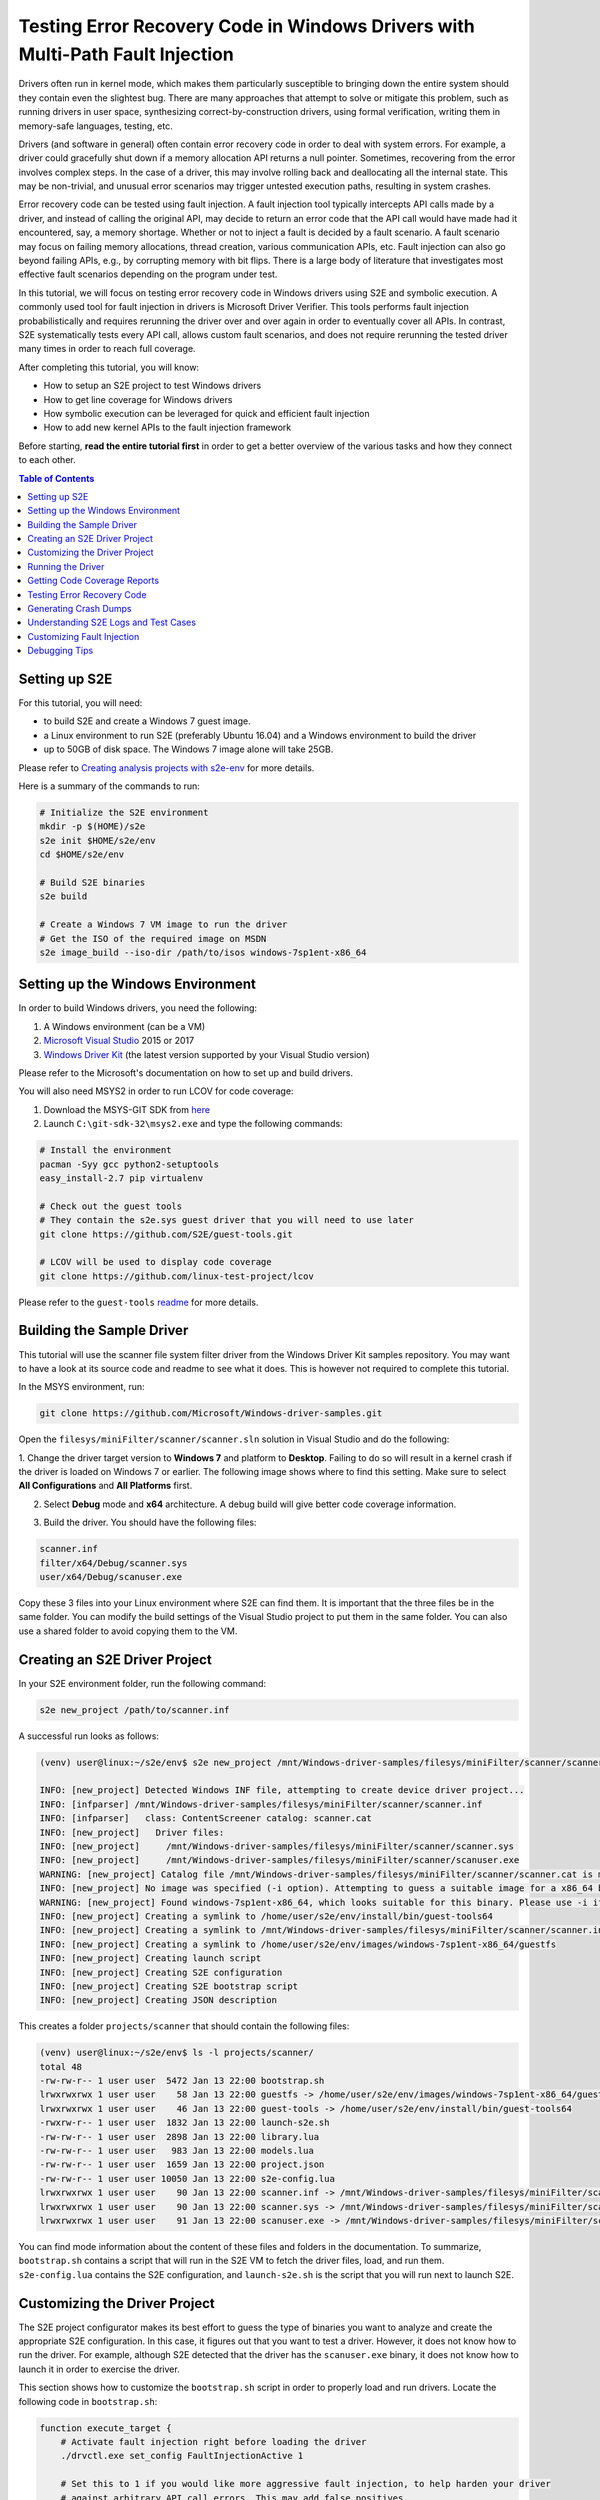 ==============================================================================
Testing Error Recovery Code in Windows Drivers with Multi-Path Fault Injection
==============================================================================

Drivers often run in kernel mode, which makes them particularly susceptible to
bringing down the entire system should they contain even the slightest bug.
There are many approaches that attempt to solve or mitigate this problem, such as running drivers
in user space, synthesizing correct-by-construction drivers, using formal verification,
writing them in memory-safe languages, testing, etc.

Drivers (and software in general) often contain error recovery code in order to deal with system errors.
For example, a driver could gracefully shut down if a memory allocation API returns a null pointer.
Sometimes, recovering from the error involves complex steps. In the case of a driver,
this may involve rolling back and deallocating all the internal state. This may be non-trivial,
and unusual error scenarios may trigger untested execution paths, resulting in system crashes.

Error recovery code can be tested using fault injection. A fault injection tool typically
intercepts API calls made by a driver, and instead
of calling the original API, may decide to return an error code that the API call would have made
had it encountered, say, a memory shortage. Whether or not to inject a fault is decided by
a fault scenario. A fault scenario may focus on failing memory allocations, thread creation, various
communication APIs, etc. Fault injection can also go beyond failing APIs, e.g., by corrupting memory with bit flips.
There is a large body of literature that investigates most effective fault scenarios depending on the program under test.

In this tutorial, we will focus on testing error recovery code in Windows drivers using
S2E and symbolic execution. A commonly used tool for fault injection in drivers is Microsoft Driver Verifier.
This tools performs fault injection probabilistically and requires rerunning the driver over and over again
in order to eventually cover all APIs. In contrast, S2E systematically tests every API call, allows
custom fault scenarios, and does not require rerunning the tested driver many times in order to reach full coverage.

After completing this tutorial, you will know:

* How to setup an S2E project to test Windows drivers
* How to get line coverage for Windows drivers
* How symbolic execution can be leveraged for quick and efficient fault injection
* How to add new kernel APIs to the fault injection framework

Before starting, **read the entire tutorial first** in order to get a better overview of the various tasks
and how they connect to each other.

.. contents:: Table of Contents


Setting up S2E
==============

For this tutorial, you will need:

* to build S2E and create a Windows 7 guest image.
* a Linux environment to run S2E (preferably Ubuntu 16.04) and a Windows environment to build the driver
* up to 50GB of disk space. The Windows 7 image alone will take 25GB.

Please refer to `Creating analysis projects with s2e-env <../../s2e-env.rst>`_ for more details.

Here is a summary of the commands to run:

.. code-block:: console

    # Initialize the S2E environment
    mkdir -p $(HOME)/s2e
    s2e init $HOME/s2e/env
    cd $HOME/s2e/env

    # Build S2E binaries
    s2e build

    # Create a Windows 7 VM image to run the driver
    # Get the ISO of the required image on MSDN
    s2e image_build --iso-dir /path/to/isos windows-7sp1ent-x86_64


Setting up the Windows Environment
==================================

In order to build Windows drivers, you need the following:

1. A Windows environment (can be a VM)
2. `Microsoft Visual Studio <https://www.visualstudio.com/downloads/>`_ 2015 or 2017
3. `Windows Driver Kit <https://docs.microsoft.com/en-us/windows-hardware/drivers/>`_ (the latest version supported by your Visual Studio version)

Please refer to the Microsoft's documentation on how to set up and build drivers.

You will also need MSYS2 in order to run LCOV for code coverage:

1. Download the MSYS-GIT SDK from `here <https://github.com/git-for-windows/build-extra/releases>`_
2. Launch ``C:\git-sdk-32\msys2.exe`` and type the following commands:

.. code-block:: console

    # Install the environment
    pacman -Syy gcc python2-setuptools
    easy_install-2.7 pip virtualenv

    # Check out the guest tools
    # They contain the s2e.sys guest driver that you will need to use later
    git clone https://github.com/S2E/guest-tools.git

    # LCOV will be used to display code coverage
    git clone https://github.com/linux-test-project/lcov

Please refer to the ``guest-tools`` `readme <https://github.com/S2E/guest-tools/blob/master/windows/README.md>`_ for more details.

Building the Sample Driver
==========================

This tutorial will use the scanner file system filter driver from the Windows Driver Kit samples repository.
You may want to have a look at its source code and readme to see what it does. This is however not required to
complete this tutorial.

In the MSYS environment, run:

.. code-block:: console

    git clone https://github.com/Microsoft/Windows-driver-samples.git

Open the ``filesys/miniFilter/scanner/scanner.sln`` solution in Visual Studio and do the following:

1. Change the driver target version to **Windows 7** and platform to **Desktop**.
Failing to do so will result in a kernel crash if the driver is loaded on Windows 7 or earlier.
The following image shows where to find this setting. Make sure to select
**All Configurations** and **All Platforms** first.

.. image:: drvsettings.png

2. Select **Debug** mode and **x64** architecture. A debug build will give better code coverage information.

.. image:: arch.png

3. Build the driver. You should have the following files:

.. code-block:: console

    scanner.inf
    filter/x64/Debug/scanner.sys
    user/x64/Debug/scanuser.exe

Copy these 3 files into your Linux environment where S2E can find them. It is important that the three files be
in the same folder. You can modify the build settings of the Visual Studio project to put them in the same folder.
You can also use a shared folder to avoid copying them to the VM.

Creating an S2E Driver Project
==============================

In your S2E environment folder, run the following command:

.. code-block:: console

    s2e new_project /path/to/scanner.inf

A successful run looks as follows:

.. code-block:: console

    (venv) user@linux:~/s2e/env$ s2e new_project /mnt/Windows-driver-samples/filesys/miniFilter/scanner/scanner.inf

    INFO: [new_project] Detected Windows INF file, attempting to create device driver project...
    INFO: [infparser] /mnt/Windows-driver-samples/filesys/miniFilter/scanner/scanner.inf
    INFO: [infparser]   class: ContentScreener catalog: scanner.cat
    INFO: [new_project]   Driver files:
    INFO: [new_project]     /mnt/Windows-driver-samples/filesys/miniFilter/scanner/scanner.sys
    INFO: [new_project]     /mnt/Windows-driver-samples/filesys/miniFilter/scanner/scanuser.exe
    WARNING: [new_project] Catalog file /mnt/Windows-driver-samples/filesys/miniFilter/scanner/scanner.cat is missing
    INFO: [new_project] No image was specified (-i option). Attempting to guess a suitable image for a x86_64 binary
    WARNING: [new_project] Found windows-7sp1ent-x86_64, which looks suitable for this binary. Please use -i if you want to use another image
    INFO: [new_project] Creating a symlink to /home/user/s2e/env/install/bin/guest-tools64
    INFO: [new_project] Creating a symlink to /mnt/Windows-driver-samples/filesys/miniFilter/scanner/scanner.inf
    INFO: [new_project] Creating a symlink to /home/user/s2e/env/images/windows-7sp1ent-x86_64/guestfs
    INFO: [new_project] Creating launch script
    INFO: [new_project] Creating S2E configuration
    INFO: [new_project] Creating S2E bootstrap script
    INFO: [new_project] Creating JSON description

This creates a folder ``projects/scanner`` that should contain the following files:

.. code-block:: console

    (venv) user@linux:~/s2e/env$ ls -l projects/scanner/
    total 48
    -rw-rw-r-- 1 user user  5472 Jan 13 22:00 bootstrap.sh
    lrwxrwxrwx 1 user user    58 Jan 13 22:00 guestfs -> /home/user/s2e/env/images/windows-7sp1ent-x86_64/guestfs
    lrwxrwxrwx 1 user user    46 Jan 13 22:00 guest-tools -> /home/user/s2e/env/install/bin/guest-tools64
    -rwxrw-r-- 1 user user  1832 Jan 13 22:00 launch-s2e.sh
    -rw-rw-r-- 1 user user  2898 Jan 13 22:00 library.lua
    -rw-rw-r-- 1 user user   983 Jan 13 22:00 models.lua
    -rw-rw-r-- 1 user user  1659 Jan 13 22:00 project.json
    -rw-rw-r-- 1 user user 10050 Jan 13 22:00 s2e-config.lua
    lrwxrwxrwx 1 user user    90 Jan 13 22:00 scanner.inf -> /mnt/Windows-driver-samples/filesys/miniFilter/scanner/scanner.inf
    lrwxrwxrwx 1 user user    90 Jan 13 22:00 scanner.sys -> /mnt/Windows-driver-samples/filesys/miniFilter/scanner/scanner.sys
    lrwxrwxrwx 1 user user    91 Jan 13 22:00 scanuser.exe -> /mnt/Windows-driver-samples/filesys/miniFilter/scanner/scanuser.exe

You can find mode information about the content of these files and folders in the documentation. To summarize,
``bootstrap.sh`` contains a script that will run in the S2E VM to fetch the driver files, load, and run them.
``s2e-config.lua`` contains the S2E configuration, and ``launch-s2e.sh`` is the script that you will run next to launch
S2E.

Customizing the Driver Project
==============================

The S2E project configurator makes its best effort to guess the type of binaries you want to analyze and create
the appropriate S2E configuration. In this case, it figures out that you want to test a driver. However, it does not
know how to run the driver. For example, although S2E detected that the driver has the ``scanuser.exe`` binary,
it does not know how to launch it in order to exercise the driver.

This section shows how to customize the ``bootstrap.sh`` script in order to properly load and run drivers.
Locate the following code in ``bootstrap.sh``:

.. code-block:: console

    function execute_target {
        # Activate fault injection right before loading the driver
        ./drvctl.exe set_config FaultInjectionActive 1

        # Set this to 1 if you would like more aggressive fault injection, to help harden your driver
        # against arbitrary API call errors. This may add false positives.
        ./drvctl.exe set_config FaultInjectionOverapproximate 1

        # Ask windows to load the driver
        install_driver "$(win_path "$1")"

        # TODO: you may need to manually start the driver using sc
        # sc start my_driver_service

        # TODO: you may want to download additional binaries with s2eget.exe (e.g., a test harness)
        # $S2EGET TestHarness.exe

        # Give some time for the driver to load.
        # You do not need this if your test harness knows when the driver is done loading.
        sleep 30
    }

Modify it as follows:

.. code-block:: console

    function execute_target {
        install_driver "$(win_path "$1")"

        sc start scanner

        # Give some time for the driver to load
        sleep 30
    }

You may also want to have a look at ``scanuser.exe`` to see how it works and invoke it from the ``bootstrap.sh`` script.
This is however not required for this tutorial.


Running the Driver
==================

Once you are done customizing the project, launch S2E:

.. code-block:: console

    (venv) user@linux:~/s2e/env/projects/scanner$ ./launch-s2e.sh

You will see a lot of output in the console. Most of this output is generated by the ``WindowsMonitor`` plugin and shows
various events that occur in the guest, e.g., module loads, process and thread creation, etc. ``WindowsMonitor``
gets this information from the ``s2e.sys`` guest driver, which is part of the ``guest-tools`` repository that you
cloned earlier. We will see later in this tutorial how ``s2e.sys`` works and how you can extend it for your needs.

After about a minute, S2E should terminate. The ``s2e-last`` folder should contain the ``tbcoverage-0.json`` file.
Check that it is not empty, i.e., that it contains at least a few program counters:

.. code-block:: console

    {"scanner.sys": [[5368714608, 5368714650, 48], [5368714656, 5368714665, 11], ... }

We will use this file in order to generate line coverage information for the driver. If you do not see any
program counters in the file, something went wrong. In that case, go to the debugging tips section at the end of this
tutorial.

**Note:** ``s2e-last`` is a symbolic link to the folder that contains the data of the latest analysis run. S2E does not
delete previous runs, so that you can reuse their output if needed. Analysis runs are located in ``s2e-out-xxx`` folders.


Getting Code Coverage Reports
=============================

S2E can generate various types of code coverage. In this section, you will learn how to get line coverage information
when source code is available.

- Build the ``guest-tools/windows/s2e.ln`` solution in Visual Studio in release mode and x64 architecture.
  This solution is located in the ``guest-tools`` repository that you cloned earlier in this tutorial.
  It contains a number of tools to test Windows binaries. If you would like to learn more about it, please refer to
  its `readme <https://github.com/S2E/guest-tools/blob/master/windows/README.md>`_.

- Extract line information from the driver's PDB file using `pdbparser.exe` as follows:

    .. code-block:: console

        guest-tools/windows/x64/Release/pdbparser.exe -l scanner.sys scanner.pdb > scanner.sys.lines


  The ``scanner.sys.lines`` file contains line information in JSON format. Make sure that this file is in the same folder
  as all the other driver files.

  **Note:** Binaries produced by Microsoft tools contain line information in PDB files. These files have a proprietary
  format and are not readable by Linux tools. We need therefore a Windows tool to extract information from them.


- Run ``s2e coverage lcov scanner``. This should produce the ``scanner.sys.info`` file, which contains
  LCOV coverage info. You should see something like this:

  .. code-block:: console

    (venv) user@linux:~/s2e/env$ s2e coverage lcov scanner
    INFO: [lcov] Generating translation block coverage information
    ERROR: [line_info] Could not read DWARF information from /mnt/Windows-driver-samples/filesys/miniFilter/scanner/scanner.sys: Magic number does not match
    INFO: [jsoninfo] Using /mnt/Windows-driver-samples/filesys/miniFilter/scanner/scanner.sys.lines as source of line information
    INFO: [lcov] Writing line coverage to /home/user/s2e/env/projects/scanner/s2e-last/scanner.sys.info
    INFO: [lcov] Line coverage saved to /home/user/s2e/env/projects/scanner/s2e-last/scanner.sys.info

- You must use LCOV on Windows in order to generate the report, because the LCOV files contain Windows paths.
  You can also patch the files yourself to convert the paths inside to the Linux format. Run the following command in MSYS after
  installing LCOV from `this repository <https://github.com/linux-test-project/lcov>`_:

  .. code-block:: console

    genhtml --ignore-errors source -p "c:/" -p "d:/" -o coverage_report scanner.sys.info

  **Note:** it is important to strip all the drive prefixes (`-p` option) so that ``genhtml`` does not attempt
  to write HTML files all over the file system. The command also ignores sources files that cannot be opened, e.g.,
  those from the standard library, which are typically unavailable.


You should see a report like this. Note that the LCOV data generated by S2E does not have function information yet,
so function coverage will be empty.

.. image:: cov1.png


Here are the details for the main driver file:

.. image:: cov2.png


Testing Error Recovery Code
===========================

In the coverage report that you generated previously, you can observe that the error recovery code for
``ZwQueryValueKey`` and ``ExAllocatePoolWithTag`` has not been exercised. In this section, you will learn how
to inject errors in these calls in order to check that the error recovery code behaves properly.

First of all, enable fault injection by setting ``FaultInjectionActive`` to ``1`` in ``bootstrap.sh``:

.. code-block:: console

    function execute_target {
        ./drvctl.exe set_config FaultInjectionActive 1

        install_driver "$(win_path "$1")"

        sc start scanner

        # Give some time for the driver to load
        sleep 30
    }

After you have done so, rerun S2E and re-generate coverage files.

**Tip:** S2E can test multiple fault scenarios in parallel and complete testing quicker. For this, in the ``launch-s2e.sh``
file, set the ``S2E_MAX_PROCESSES`` variable to the number of threads you wish to use and make sure that
``GRAPHICS=-nographics`` variable is set, as S2E does not support graphics output when running in parallel mode.
You will need about 3-3.5GB of RAM per thread, which is about 32GB of memory for 8 threads. The output will be stored in
``s2e-last/xxx/...`` folders, where ``xxx`` is the S2E instance identifier.


You should now see that the error recovery code is exercised:

.. image:: fi_cov1.png

.. image:: fi_cov2.png


Generating Crash Dumps
======================

In this section, we will introduce a bug in the error recovery code and use fault injection in order to find it.

First, insert the following line in the error recovery code at line 404 of ``scanner.c``.

.. code-block:: c

    *(PUINT32*)0x123 = 0x1234;

Then, configure S2E so that it produces crash dumps that can be opened with WinDbg.
S2E does not generate them by default because they can be very large, and depending on how many states crash,
fill up the disk very quickly (a crash dump is as large as the guest physical memory when uncompressed).

To enable crash dumps, open ``s2e-config.lua`` and locate the following section:

.. code-block:: lua

    pluginsConfig.WindowsCrashMonitor = {
        terminateOnCrash = true,

        -- Make this true if you want crashes.
        -- Note that crashes may be very large (100s of MBs)
        generateCrashDump = false,

        -- Limit number of crashes we generate
        maxCrashDumps = 10,

        -- Uncompressed dumps have the same size as guest memory (e.g., 2GB),
        -- you almost always want to compress them.
        compressDumps = true
    }

Set ``generateCrashDump`` to true and rerun the analysis. When the analysis completes, locate the crash dump with the
following command, then copy it to your Windows environment, decompress it, and open it in WinDbg.

.. code-block:: console

    (venv) user@linux:~/s2e/env/projects/scanner$ find s2e-last/ -name *dmp*
    s2e-last/dump3.dmp.gz


.. image:: windbg.png

Understanding S2E Logs and Test Cases
=====================================

You may have noticed that S2E generated a lot of output in ``debug.txt`` files. In this section, we will explain
the general structure of these logs and focus on the aspects relevant to fault injection.

Using the analysis results of the previous section, grep for BSOD (blue screen of death) in the S2E logs:

.. code-block:: console

    (venv) user@linux:~/s2e/env/projects/scanner$ grep -ri bsod s2e-last/*
    s2e-last/debug.txt:25 [State 0] BaseInstructions: Message from guest (0xfffff88002f961a0): s2e.sys: S2EBSODHook is at FFFFF880028D46C4
    s2e-last/debug.txt:80 [State 3] BaseInstructions: Message from guest (0xfffff88002f95320): s2e.sys: Invoked S2EBSODHook
    s2e-last/debug.txt:80 [State 3] BaseInstructions: Message from guest (0xfffff88002f952e0): s2e.sys: S2EBSODHook: crash dump header of size 0x2000
    s2e-last/debug.txt:80 [State 3] Terminating state early: BSOD: code=0x7e param1=0xffffffffc0000005 param2=0xfffff88002923316 param3=0xfffff88002f965c8 param4=0xfffff88002f95e20

In this example, we see that execution path 3 (aka state 3) has crashed. To see why, open ``s2e-last/debug.txt``
(replace the file name by the one you get for your run).

.. code-block:: console

    80 [State 3] BlueScreenInterceptor: caught blue screen
    80 [State 3] BaseInstructions: Message from guest (0xfffff88002f95320): s2e.sys: Invoked S2EBSODHook
    80 [State 3] BaseInstructions: Message from guest (0xfffff88002f95140): s2e.sys: Backtrace (items: 12)
    80 [State 3] BaseInstructions: Message from guest (0xfffff88002f95140): s2e.sys: FFFFF880028D6DCF s2e.sys:000000013FAD3DCF
    80 [State 3] BaseInstructions: Message from guest (0xfffff88002f95140): s2e.sys: FFFFF880028D4708 s2e.sys:000000013FAD1708
    80 [State 3] BaseInstructions: Message from guest (0xfffff88002f95140): s2e.sys: FFFFF800026D5FC4 ntoskrnl.exe:0000000140074FC4
    80 [State 3] BaseInstructions: Message from guest (0xfffff88002f95140): s2e.sys: FFFFF80002A48614 ntoskrnl.exe:00000001403E7614
    80 [State 3] BaseInstructions: Message from guest (0xfffff88002f95140): s2e.sys: FFFFF80002A03231 ntoskrnl.exe:00000001403A2231
    80 [State 3] BaseInstructions: Message from guest (0xfffff88002f95140): s2e.sys: FFFFF80002701C4C ntoskrnl.exe:00000001400A0C4C
    80 [State 3] BaseInstructions: Message from guest (0xfffff88002f95140): s2e.sys: FFFFF800027016CD ntoskrnl.exe:00000001400A06CD
    80 [State 3] BaseInstructions: Message from guest (0xfffff88002f95140): s2e.sys: FFFFF800027004A5 ntoskrnl.exe:000000014009F4A5
    80 [State 3] BaseInstructions: Message from guest (0xfffff88002f95140): s2e.sys: FFFFF80002711431 ntoskrnl.exe:00000001400B0431
    80 [State 3] BaseInstructions: Message from guest (0xfffff88002f95140): s2e.sys: FFFFF800026D5542 ntoskrnl.exe:0000000140074542
    80 [State 3] BaseInstructions: Message from guest (0xfffff88002f95140): s2e.sys: FFFFF800026D40BA ntoskrnl.exe:00000001400730BA
    80 [State 3] BaseInstructions: Message from guest (0xfffff88002f95140): s2e.sys: FFFFF88002923316 scanner.sys:0000000140007316
    80 [State 3] BaseInstructions: Message from guest (0xfffff88002f952e0): s2e.sys: S2EBSODHook: crash dump header of size 0x2000
    80 [State 3] Terminating state early: BSOD: code=0x7e param1=0xffffffffc0000005 param2=0xfffff88002923316 param3=0xfffff88002f965c8 param4=0xfffff88002f95e20
    80 [State 3] TestCaseGenerator: generating test case at address 0xfffff880028d84ed
    80 [State 3] TestCaseGenerator:
            v0_FaultInjInvokeOrig_FltRegisterFilter__s2e_sys_13fb22717_scanner_sys_14000707e_ntoskrnl_exe_140461c37_140462035_14007ea95_140313b8a_1400668e6_0 = {0xff}; (string) "."
            v1_FaultInjInvokeOrig_ZwOpenKey__s2e_sys_13fb23e9f_scanner_sys_14000720d_14000708e_ntoskrnl_exe_140461c37_140462035_14007ea95_140313b8a_1400668e6_1 = {0xff}; (string) "."
            v2_FaultInjInvokeOrig_ZwQueryValueKey__s2e_sys_13fb23efa_scanner_sys_14000724e_14000708e_ntoskrnl_exe_140461c37_140462035_14007ea95_140313b8a_1400668e6_2 = {0xff}; (string) "."
            v3_FaultInjInvokeOrig_ExAllocatePoolWithTag__s2e_sys_13fb2195e_scanner_sys_14000727b_14000708e_ntoskrnl_exe_140461c37_140462035_14007ea95_140313b8a_1400668e6_3 = {0x0}; (string) "."


Each line of the S2E debug log is composed of several fields:

1. The first column is the elapsed time in seconds since S2E started (here 80 seconds)

2. The second column indicates which execution path generated the log, and if applicable, on which S2E instance
   (when running S2E in parallel mode).

3. The third column indicates which plugin output the message. In this case, the ``BlueScreenDetector`` plugin
   caught the crash, then called ``s2e.sys`` in the guest to display the backtrace. ``s2e.sys`` used a special
   x86 instruction to call the S2E plugin ``BaseInstructions`` in order to print the backtrace.

4. Finally, the blue screen interceptor terminated the execution path (*terminated state early* message)
   causing the test case generator to output the concrete test case.

The logs above display two important pieces of information: the backtrace of the bug check and the sequence of faults
that led to the error. In this example, the crash occurred in ``scanner.sys`` at address ``0x140007316``.
The sequence of API calls that led to this bug is ``FltRegisterFilter``, ``ZwOpenKey``, ``ZwQueryValueKey``, and ``ExAllocatePoolWithTag``.
S2E injected a fault only on the last invocation. Note that S2E only supports a subset of kernel APIs, the driver
might have called other APIs that do not appear here.

Let us now explain in more detail how S2E encodes test cases:

.. code-block:: console

    v0_FaultInjInvokeOrig_FltRegisterFilter__s2e_sys_13fb22717_scanner_sys_14000707e_ntoskrnl_exe_140461c37_140462035_14007ea95_140313b8a_1400668e6_0 = {0xff}; (string) "."
    v1_FaultInjInvokeOrig_ZwOpenKey__s2e_sys_13fb23e9f_scanner_sys_14000720d_14000708e_ntoskrnl_exe_140461c37_140462035_14007ea95_140313b8a_1400668e6_1 = {0xff}; (string) "."
    v2_FaultInjInvokeOrig_ZwQueryValueKey__s2e_sys_13fb23efa_scanner_sys_14000724e_14000708e_ntoskrnl_exe_140461c37_140462035_14007ea95_140313b8a_1400668e6_2 = {0xff}; (string) "."
    v3_FaultInjInvokeOrig_ExAllocatePoolWithTag__s2e_sys_13fb2195e_scanner_sys_14000727b_14000708e_ntoskrnl_exe_140461c37_140462035_14007ea95_140313b8a_1400668e6_3 = {0x0}; (string) "."

What you see above is a concrete test case of the crash. A concrete test case consists of an assignment of concrete
values to symbolic variables. The variable names are on the left hand side and the concrete values are on the right
hand side, encoded as C arrays of bytes. In this example, each variable is one byte in size. A non-zero value means
that S2E did not inject a fault (i.e., it invoked the original function, hence ``"InvokeOrig" == true``). A value of 0 means
that S2E skipped the function call and returned a fault instead (hence ``"InvokeOrig" == false``).

So where do these symbolic variables come from? In order to understand this, consider the following pseudo-code example.
This represents a typical pattern of intercepting API calls and injecting faults. It is implemented
in the ``s2e.sys`` driver.

.. code-block:: c

    VOID S2EHook_ExAllocatePoolWithTag(...) {
        STRING VarName = CreateVariableName(...); // FaultInjInvokeOrig_scanner_sys_...
        CHAR C = CreateSymbolicValue(VarName);
        if (C) {
            return ExAllocatePoolWithTag(...);
        } else {
            return NULL;
        }
    }

First, the driver asks S2E to create a variable name that encodes useful information
(e.g., the name of the called API and the address of the call site). Second, it asks S2E to create a symbolic value
with that name. When execution reaches the if statement, S2E sees that it depends on a symbolic variable, determines that
both branches are feasible, and splits the execution path in two. In the first path, the original API is called,
and in the second, the API is skipped and replaced by an error code (here a null pointer). S2E implements path splitting by forking the
entire state of the virtual machine. Each forked state is completely independent from the other states and
can run on its own. This forking process is recursive: when ``s2e.sys``
encounters the next API call, it forks again, eventually forming an execution tree of all possible API failures.

When an execution path terminates (i.e., ``bootstrap.sh`` calls ``s2ecmd.exe kill``), S2E invokes a constraint solver
(currently `Z3 <https://github.com/Z3Prover/z3>`_), in order to compute concrete assignments to symbolic variable.

Let us know look at all the components of a symbolic variable name. They will be very useful to locate the source of
the bug. They have five components:

.. code-block:: console

    1. v0
    2. FaultInjInvokeOrig
    3. FltRegisterFilter
    4. s2e_sys_13fb22717_scanner_sys_14000707e_ntoskrnl_exe_140461c37_140462035_14007ea95_140313b8a_1400668e6
    5. 0


1. This is the constraint identifier, a number relative to the current state. This allows
   to easily figure out the order in which the faults have been injected.

2. The fault injection library identifier. This string indicates that the variable was created by the fault injection
   library when deciding whether or not to inject a fault. This is useful to distinguish fault injector variables
   from other kinds of variables introduced by other components.

3. The API function that was intercepted by the fault injection system.

4. The callstack at the location of fault. This is in practice the most useful information. When you get a crash,
   look at all variables set to 0 (i.e., fault has been injected), and you will immediately know the location of the fault
   in your code. The callstack encoding omits the module name for consecutive addresses that belong to the same module.
   This helps keep the variable names shorter. In the example above, the callstack is the following:

    .. code-block:: console

      s2e.sys:      13fb22717
      scanner.sys:  14000707e
      ntoskrnl.exe: 140461c37
      ntoskrnl.sys: 140462035
      ntoskrnl.sys: 14007ea95
      ntoskrnl.sys: 140313b8a
      ntoskrnl.sys: 1400668e6

   You may pretty-print the addresses using ``pdbparser.exe`` from the ``guest-tools`` repository. Please refer
   to the ``guest-tools`` `readme <https://github.com/S2E/guest-tools/blob/master/windows/README.md>`_ for more details
   about how to use ``pdbparser.exe``.


5. Global variable identifier. This integer suffix ensures that the variable name is globally unique.
   Also, note that S2E replaces any special characters in the variable name
   by underscores, in order to make sure that the names are valid for the solver.


Customizing Fault Injection
===========================

In the previous sections, you have learnt how to use S2E to test error recovery code. In this section, we will show
how you can extend S2E's fault injection capabilities, e.g., by adding support for new APIs.

This process is very simple:

1. Look at the code coverage and locate API calls that were not exercised
2. For each API call, determine its error codes and pick one for injection (typically ``STATUS_INSUFFICIENT_RESOURCES``
   will do).
3. Create and register a hook function that will intercept the original call and inject the fault.
   Just copy/paste existing examples in ``guest-tools/windows/driver/src/faultinj``.
4. Rebuild the driver and place it in the ``guest-tools`` folder of your S2E project.

**Note:**

* In general, a concrete error code is sufficient. You may also want to create a symbolic value instead, constrained
  to the set of errors that the original API might return.


Debugging Tips
==============

* Make sure that you have the latest ``s2e.sys`` binary. We provide a binary version of this file on GitHub, which should
  be fetched by the S2E build system. This file may sometimes be outdated. In case of doubt, rebuild the ``s2e.sln``
  solution, then run ``makedist.bat``, and copy the driver files in ``guest-tools/windows/dist`` to the ``guest-tools``
  directory of your project.
  Refer to this `readme <https://github.com/S2E/guest-tools/blob/master/windows/README.md>`_ for more information about
  how to build ``s2e.sys``.

* If you do not see any output at all and execution terminates in a few seconds, check that ``s2e.sys`` got loaded
  properly. If you see output form ``s2e.sys`` but the coverage file is empty, check that the tested driver loaded properly.
  The ``serial.txt`` file contains the console output. If ``sc.exe`` fails for whatever reason, you will see why.
  If you see something like *This driver has been blocked from loading*, make sure you did not copy the 32-bit build
  by mistake (or the 64-bit build if you use a 32-bit guest).

* If the console shows something that looks like a kernel crash and a backtrace of the driver very early on,
  check that you changed the target platform to Windows 7. Running a driver compiled for Windows 8 and later will crash
  on Windows 7 because that OS does not support stack cookies.

* Enable graphics output in ``launch-s2e.sh``. This way, you will see the guest's GUI and will be able to run
  additional Windows tools (e.g., looking at the event viewer). The VM contains the Sysinternals tools in
  ``c:\sysinternals`` which may help with debugging.

* Coverage information is by default written when an execution path terminates. It may not be written if you terminate S2E by
  killing it or closing its window. If the path seems to have run for a long time, open a terminal in the guest
  and run ``c:\s2e\s2ecmd.exe kill 0 0``. Alternatively, you can use the ``writeCoveragePeriod`` option of the
  ``TranslationBlockCoverage`` plugin in order to periodically dump coverage of the currently running state.

* It may happen that the coverage report shows that some error recovery code is not exercised from one run to the next.
  S2E does not seem to terminate properly, some ``debug.txt`` logs are truncated. This is most likely due to an
  out-of-memory error. Make sure you have enough memory to run S2E, especially if you run in parallel mode.
  You may also need to run ``sudo sysctl -w vm.max_map_count=655350`` in order to increase the number of permitted memory
  allocations.
